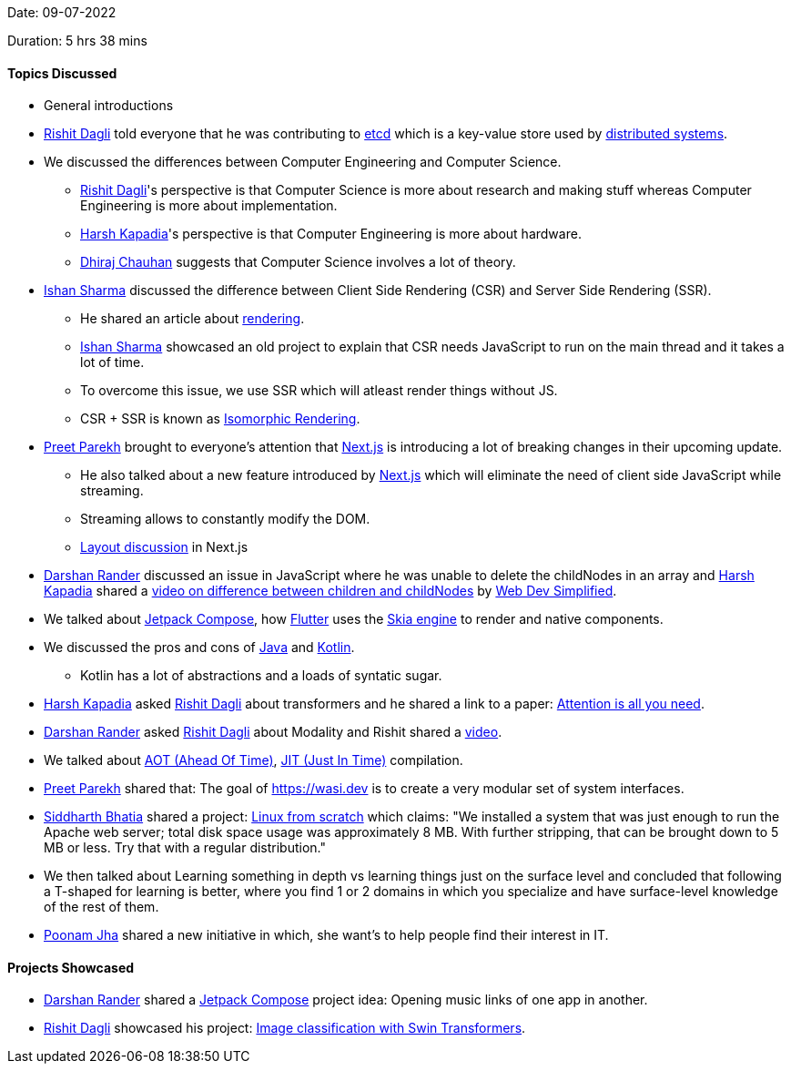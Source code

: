Date: 09-07-2022

Duration: 5 hrs 38 mins

==== Topics Discussed

* General introductions
* link:https://twitter.com/rishit_dagli[Rishit Dagli^] told everyone that he was contributing to link:https://etcd.io[etcd^] which is a key-value store used by link:https://www.educative.io/blog/distributed-systems-considerations-tradeoffs[distributed systems^].
* We discussed the differences between Computer Engineering and Computer Science.
    ** link:https://twitter.com/rishit_dagli[Rishit Dagli^]'s perspective is that Computer Science is more about research and making stuff whereas Computer Engineering is more about implementation.
    ** link:https://twitter.com/harshgkapadia[Harsh Kapadia^]'s perspective is that Computer Engineering is more about hardware.
    ** link:https://twitter.com/cdhiraj40[Dhiraj Chauhan^] suggests that Computer Science involves a lot of theory.
* link:https://twitter.com/ishandeveloper[Ishan Sharma^] discussed the difference between Client Side Rendering (CSR) and Server Side Rendering (SSR).
    ** He shared an article about link:https://web.dev/rendering-on-the-web[rendering].
    ** link:https://twitter.com/ishandeveloper[Ishan Sharma^] showcased an old project to explain that CSR needs JavaScript to run on the main thread and it takes a lot of time.
    ** To overcome this issue, we use SSR which will atleast render things without JS.
    ** CSR + SSR is known as link:https://medium.com/airbnb-engineering/isomorphic-javascript-the-future-of-web-apps-10882b7a2ebc[Isomorphic Rendering^].
* link:https://twitter.com/TmPreet[Preet Parekh^] brought to everyone's attention that link:https://nextjs.org[Next.js^] is introducing a lot of breaking changes in their upcoming update.
    ** He also talked about a new feature introduced by link:https://nextjs.org[Next.js^] which will eliminate the need of client side JavaScript while streaming. 
    ** Streaming allows to constantly modify the DOM.
    ** link:https://github.com/vercel/next.js/discussions/37136[Layout discussion^] in Next.js
* link:https://twitter.com/SirusTweets[Darshan Rander^] discussed an issue in JavaScript where he was unable to delete the childNodes in an array and link:https://twitter.com/harshgkapadia[Harsh Kapadia^] shared a link:https://www.youtube.com/watch?v=rhvec8cXLlo[video on difference between children and childNodes] by link:https://www.youtube.com/c/WebDevSimplified[Web Dev Simplified].
* We talked about link:https://developer.android.com/jetpack/compose[Jetpack Compose^], how link:https://flutter.dev[Flutter^] uses the link:https://skia.org[Skia engine^] to render and native components.
* We discussed the pros and cons of link:https://www.java.com/en[Java^] and link:https://kotlinlang.org[Kotlin^].
    ** Kotlin has a lot of abstractions and a loads of syntatic sugar.
* link:https://twitter.com/harshgkapadia[Harsh Kapadia^] asked link:https://twitter.com/rishit_dagli[Rishit Dagli^] about transformers and he shared a link to a paper: link:https://arxiv.org/abs/1706.03762[Attention is all you need].
* link:https://twitter.com/SirusTweets[Darshan Rander^] asked link:https://twitter.com/rishit_dagli[Rishit Dagli^] about Modality and Rishit shared a link:https://www.youtube.com/watch?v=Ur0HHfQzg78[video^].
* We talked about link:https://en.wikipedia.org/wiki/Ahead-of-time_compilation[AOT (Ahead Of Time)^], link:https://en.wikipedia.org/wiki/Just-in-time_compilation[JIT (Just In Time)^] compilation.
* link:https://twitter.com/TmPreet[Preet Parekh^] shared that: The goal of link:https://wasi.dev[WASI = WebAssembly System Interface^] is to create a very modular set of system interfaces.
* link:https://twitter.com/Darth_Sid512[Siddharth Bhatia^] shared a project: link:https://www.linuxfromscratch.org/lfs[Linux from scratch] which claims: "We installed a system that was just enough to run the Apache web server; total disk space usage was approximately 8 MB. With further stripping, that can be brought down to 5 MB or less. Try that with a regular distribution."
* We then talked about Learning something in depth vs learning things just on the surface level and concluded that following a T-shaped for learning is better, where you find 1 or 2 domains in which you specialize and have surface-level knowledge of the rest of them.
* link:https://twitter.com/poonmjha[Poonam Jha^] shared a new initiative in which, she want's to help people find their interest in IT.

==== Projects Showcased

* link:https://twitter.com/SirusTweets[Darshan Rander^] shared a link:https://developer.android.com/jetpack/compose[Jetpack Compose] project idea: Opening music links of one app in another.
* link:https://twitter.com/rishit_dagli[Rishit Dagli^] showcased his project: link:https://www.kaggle.com/code/rishitdagli/image-classification-with-swin-transformers[Image classification with Swin Transformers^].
